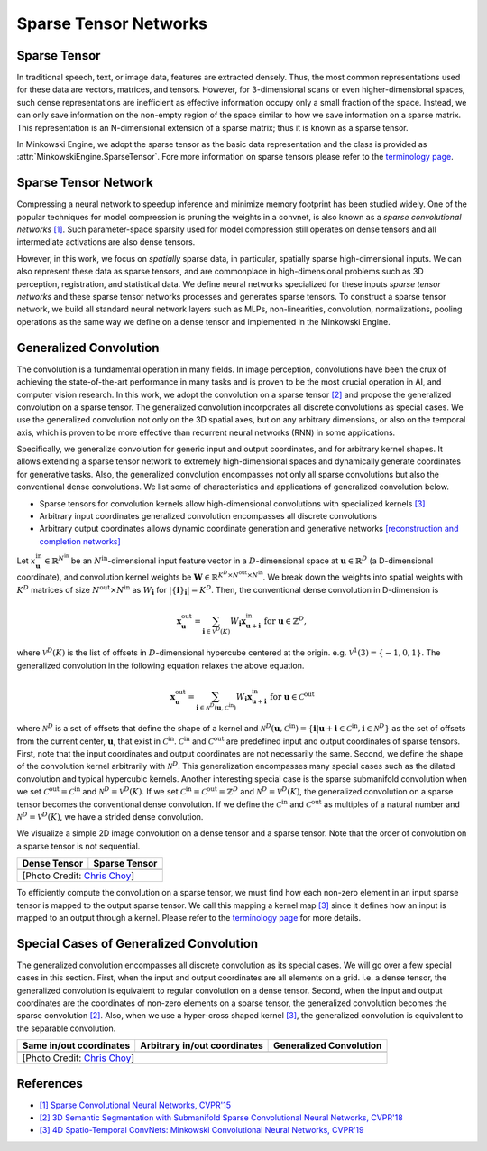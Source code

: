 Sparse Tensor Networks
======================

Sparse Tensor
-------------

In traditional speech, text, or image data, features are extracted densely.
Thus, the most common representations used for these data are vectors, matrices, and
tensors. However, for 3-dimensional scans or even higher-dimensional spaces,
such dense representations are inefficient as effective information occupy only a small fraction of the space. Instead, we can
only save information on the non-empty region of the space similar to how we save information on a sparse matrix.
This representation is an N-dimensional extension of a sparse matrix; thus it is known as a sparse tensor.

In Minkowski Engine, we adopt the sparse tensor as the basic data
representation and the class is provided as
:attr:`MinkowskiEngine.SparseTensor`. Fore more information on sparse tensors
please refer to the `terminology page <terminology.html>`_.


Sparse Tensor Network
---------------------

Compressing a neural network to speedup inference and minimize memory footprint has been studied widely. One of the popular techniques for model compression is pruning the weights in a convnet, is also known as a *sparse convolutional networks* `[1] <https://www.cv-foundation.org/openaccess/content_cvpr_2015/papers/Liu_Sparse_Convolutional_Neural_2015_CVPR_paper.pdf>`_. Such parameter-space sparsity used for model compression still operates on dense tensors and all intermediate activations are also dense tensors.

However, in this work, we focus on *spatially* sparse data, in particular, spatially sparse high-dimensional inputs. We can also represent these data as sparse tensors, and are commonplace in high-dimensional problems such as 3D perception, registration, and statistical data. We define neural networks specialized for these inputs *sparse tensor networks*  and these sparse tensor networks processes and generates sparse tensors. To construct a sparse tensor network, we build all standard neural network layers such as MLPs, non-linearities, convolution, normalizations, pooling operations as the same way we define on a dense tensor and implemented in the Minkowski Engine.


Generalized Convolution
-----------------------

The convolution is a fundamental operation in many fields. In image perception,
convolutions have been the crux of achieving the state-of-the-art performance in many tasks and
is proven to be the most crucial operation in AI, and computer vision research.
In this work, we adopt the convolution on a sparse tensor `[2]
<https://arxiv.org/abs/1711.10275>`_ and propose the generalized convolution on a sparse
tensor. The generalized convolution incorporates all discrete convolutions as special cases.
We use the generalized convolution not only on the 3D
spatial axes, but on any arbitrary dimensions, or also on the temporal axis, which is proven to be more
effective than recurrent neural networks (RNN) in some applications.

Specifically, we generalize convolution for generic input and output coordinates, and for arbitrary kernel shapes. It allows extending a sparse tensor network to extremely high-dimensional spaces and dynamically generate coordinates for generative tasks.
Also, the generalized convolution
encompasses not only all sparse convolutions but also the
conventional dense convolutions. We list some of characteristics and applications of generalized convolution below.

- Sparse tensors for convolution kernels allow high-dimensional convolutions with specialized kernels `[3] <https://arxiv.org/abs/1904.08755>`_
- Arbitrary input coordinates generalized convolution encompasses all discrete convolutions
- Arbitrary output coordinates allows dynamic coordinate generation and generative networks `[reconstruction and completion networks] <https://github.com/StanfordVL/MinkowskiEngine#example-networks>`_

Let :math:`x^{\text{in}}_\mathbf{u} \in
\mathbb{R}^{N^\text{in}}` be an :math:`N^\text{in}`-dimensional input feature
vector in a :math:`D`-dimensional space at :math:`\mathbf{u} \in \mathbb{R}^D`
(a D-dimensional coordinate), and convolution kernel weights be
:math:`\mathbf{W} \in \mathbb{R}^{K^D \times N^\text{out} \times N^\text{in}}`.
We break down the weights into spatial weights with :math:`K^D` matrices of
size :math:`N^\text{out} \times N^\text{in}` as :math:`W_\mathbf{i}` for
:math:`|\{\mathbf{i}\}_\mathbf{i}| = K^D`. Then, the conventional dense
convolution in D-dimension is

.. math::
   \mathbf{x}^{\text{out}}_\mathbf{u} = \sum_{\mathbf{i} \in \mathcal{V}^D(K)} W_\mathbf{i} \mathbf{x}^{\text{in}}_{\mathbf{u} + \mathbf{i}} \text{ for } \mathbf{u} \in \mathbb{Z}^D,

where :math:`\mathcal{V}^D(K)` is the list of offsets in :math:`D`-dimensional
hypercube centered at the origin. e.g. :math:`\mathcal{V}^1(3)=\{-1, 0, 1\}`.
The generalized convolution in the following equation relaxes the above
equation.

.. math::
   \mathbf{x}^{\text{out}}_\mathbf{u} = \sum_{\mathbf{i} \in \mathcal{N}^D(\mathbf{u}, \mathcal{C}^{\text{in}})} W_\mathbf{i} \mathbf{x}^{\text{in}}_{\mathbf{u} + \mathbf{i}} \text{ for } \mathbf{u} \in \mathcal{C}^{\text{out}}

where :math:`\mathcal{N}^D` is a set of offsets that define the shape of a
kernel and :math:`\mathcal{N}^D(\mathbf{u}, \mathcal{C}^\text{in})=
\{\mathbf{i} | \mathbf{u} + \mathbf{i} \in \mathcal{C}^\text{in}, \mathbf{i}
\in \mathcal{N}^D \}` as the set of offsets from the current center,
:math:`\mathbf{u}`, that exist in :math:`\mathcal{C}^\text{in}`.
:math:`\mathcal{C}^\text{in}` and :math:`\mathcal{C}^\text{out}` are predefined
input and output coordinates of sparse tensors. First, note that the input
coordinates and output coordinates are not necessarily the same.  Second, we
define the shape of the convolution kernel arbitrarily with
:math:`\mathcal{N}^D`. This generalization encompasses many special cases such
as the dilated convolution and typical hypercubic kernels. Another interesting
special case is the sparse submanifold convolution when we set
:math:`\mathcal{C}^\text{out} = \mathcal{C}^\text{in}` and :math:`\mathcal{N}^D
= \mathcal{V}^D(K)`. If we set :math:`\mathcal{C}^\text{in} =
\mathcal{C}^\text{out} = \mathbb{Z}^D` and :math:`\mathcal{N}^D =
\mathcal{V}^D(K)`, the generalized convolution on a sparse tensor becomes the conventional
dense convolution.  If we define the :math:`\mathcal{C}^\text{in}` and
:math:`\mathcal{C}^\text{out}` as multiples of a natural number and
:math:`\mathcal{N}^D = \mathcal{V}^D(K)`, we have a strided dense convolution.


.. |dense| image:: images/conv_dense.gif
   :width: 100%

.. |sparse| image:: images/conv_sparse.gif
   :width: 100%

.. |sparse_conv| image:: images/conv_sparse_conv.gif
   :width: 100%

.. |generalized| image:: images/conv_generalized.gif
   :width: 100%


We visualize a simple 2D image convolution on a dense tensor and a sparse tensor. Note that the order of convolution on a sparse tensor is not sequential.

+--------------------------+----------------------------+
| Dense Tensor             | Sparse Tensor              |
+==========================+============================+
| |dense|                  | |sparse|                   |
+--------------------------+----------------------------+
| [Photo Credit: `Chris Choy <https://chrischoy.org>`_] |
+-------------------------------------------------------+

To efficiently compute the convolution on a sparse tensor, we must find how each non-zero element in an input sparse tensor is mapped to the output sparse tensor. We call this mapping a kernel map `[3] <https://arxiv.org/abs/1904.08755>`_ since it defines how an input is mapped to an output through a kernel. Please refer to the `terminology page <terminology.html>`_ for more details.


Special Cases of Generalized Convolution
----------------------------------------

The generalized convolution encompasses all discrete convolution as its special cases. We will go over a few special cases in this section.
First, when the input and output coordinates are all elements on a grid. i.e. a dense tensor, the generalized convolution is equivalent to regular convolution on a dense tensor.
Second, when the input and output coordinates are the coordinates of non-zero elements on a sparse tensor, the generalized convolution becomes the sparse convolution `[2] <https://arxiv.org/abs/1711.10275>`_.
Also, when we use a hyper-cross shaped kernel `[3] <https://arxiv.org/abs/1904.08755>`_, the generalized convolution is equivalent to the separable convolution.


+------------------------------+------------------------------+------------------------------+
| Same in/out coordinates      | Arbitrary in/out coordinates | Generalized Convolution      |
+==============================+==============================+==============================+
| |sparse_conv|                | |sparse|                     | |generalized|                |
+------------------------------+------------------------------+------------------------------+
| [Photo Credit: `Chris Choy <https://chrischoy.org>`_]                                      |
+--------------------------------------------------------------------------------------------+


References
----------

- `[1] Sparse Convolutional Neural Networks, CVPR'15 <https://www.cv-foundation.org/openaccess/content_cvpr_2015/papers/Liu_Sparse_Convolutional_Neural_2015_CVPR_paper.pdf>`_
- `[2] 3D Semantic Segmentation with Submanifold Sparse Convolutional Neural Networks, CVPR'18 <https://arxiv.org/abs/1711.10275>`_
- `[3] 4D Spatio-Temporal ConvNets: Minkowski Convolutional Neural Networks, CVPR'19 <https://arxiv.org/abs/1904.08755>`_
